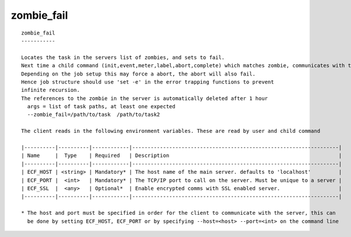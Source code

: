 
.. _zombie_fail_cli:

zombie_fail
///////////

::

   
   zombie_fail
   -----------
   
   Locates the task in the servers list of zombies, and sets to fail.
   Next time a child command (init,event,meter,label,abort,complete) which matches zombie, communicates with the server, will be set to fail.
   Depending on the job setup this may force a abort, the abort will also fail.
   Hence job structure should use 'set -e' in the error trapping functions to prevent
   infinite recursion.
   The references to the zombie in the server is automatically deleted after 1 hour
     args = list of task paths, at least one expected
     --zombie_fail=/path/to/task  /path/to/task2
   
   The client reads in the following environment variables. These are read by user and child command
   
   |----------|----------|------------|-------------------------------------------------------------------|
   | Name     |  Type    | Required   | Description                                                       |
   |----------|----------|------------|-------------------------------------------------------------------|
   | ECF_HOST | <string> | Mandatory* | The host name of the main server. defaults to 'localhost'         |
   | ECF_PORT |  <int>   | Mandatory* | The TCP/IP port to call on the server. Must be unique to a server |
   | ECF_SSL  |  <any>   | Optional*  | Enable encrypted comms with SSL enabled server.                   |
   |----------|----------|------------|-------------------------------------------------------------------|
   
   * The host and port must be specified in order for the client to communicate with the server, this can 
     be done by setting ECF_HOST, ECF_PORT or by specifying --host=<host> --port=<int> on the command line
   
